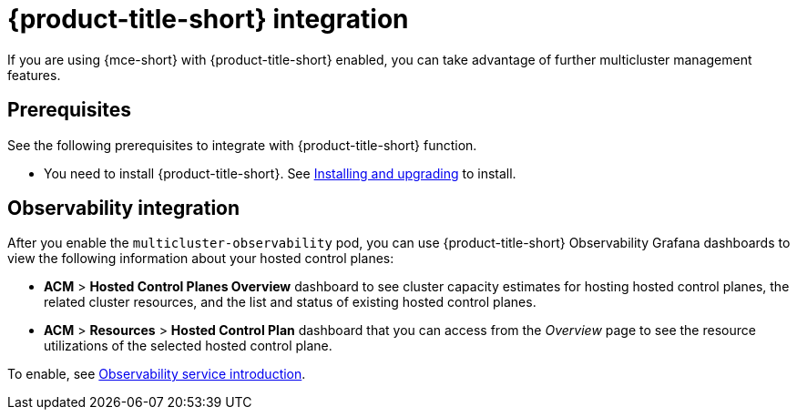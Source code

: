 [#acm-integration]
= {product-title-short} integration

If you are using {mce-short} with {product-title-short} enabled, you can take advantage of further multicluster management features. 

[#integration-prereqs]
== Prerequisites

See the following prerequisites to integrate with {product-title-short} function. 

* You need to install {product-title-short}. See link:../../install/install_overview.adoc#[Installing and upgrading] to install.


[#mce-observability]
== Observability integration

After you enable the `multicluster-observability` pod, you can use {product-title-short} Observability Grafana dashboards to view the following information about your hosted control planes:

- *ACM* > *Hosted Control Planes Overview* dashboard to see cluster capacity estimates for hosting hosted control planes, the related cluster resources, and the list and status of existing hosted control planes.

- *ACM* > *Resources* > *Hosted Control Plan* dashboard that you can access from the _Overview_ page to see the resource utilizations of the selected hosted control plane.

To enable, see link:../../observability/observe_environments_intro.adoc#observing-environments-intro[Observability service introduction].